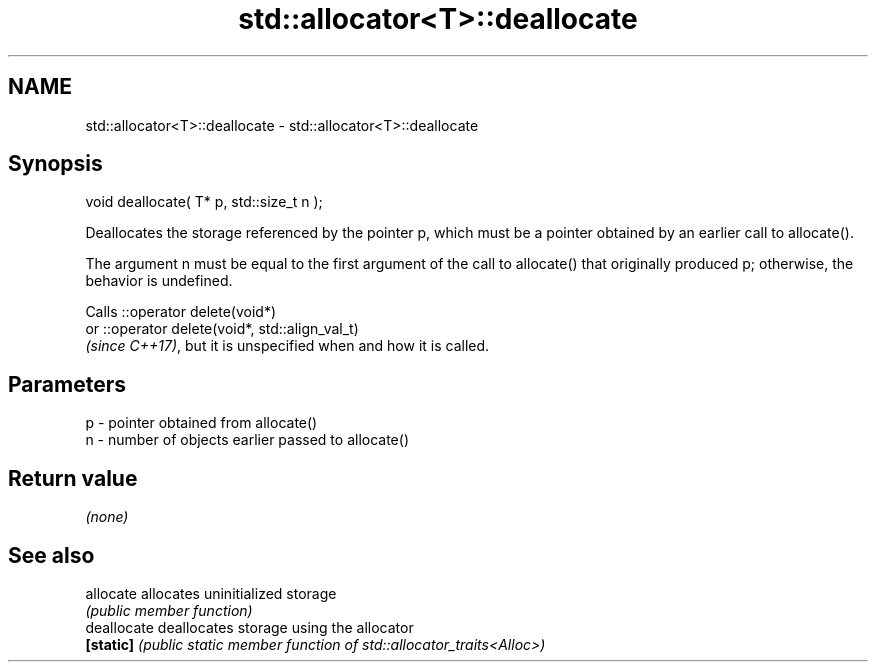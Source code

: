 .TH std::allocator<T>::deallocate 3 "2020.03.24" "http://cppreference.com" "C++ Standard Libary"
.SH NAME
std::allocator<T>::deallocate \- std::allocator<T>::deallocate

.SH Synopsis
   void deallocate( T* p, std::size_t n );

   Deallocates the storage referenced by the pointer p, which must be a pointer obtained by an earlier call to allocate().

   The argument n must be equal to the first argument of the call to allocate() that originally produced p; otherwise, the behavior is undefined.

   Calls ::operator delete(void*)
   or ::operator delete(void*, std::align_val_t)
   \fI(since C++17)\fP, but it is unspecified when and how it is called.

.SH Parameters

   p - pointer obtained from allocate()
   n - number of objects earlier passed to allocate()

.SH Return value

   \fI(none)\fP

.SH See also

   allocate   allocates uninitialized storage
              \fI(public member function)\fP
   deallocate deallocates storage using the allocator
   \fB[static]\fP   \fI(public static member function of std::allocator_traits<Alloc>)\fP
